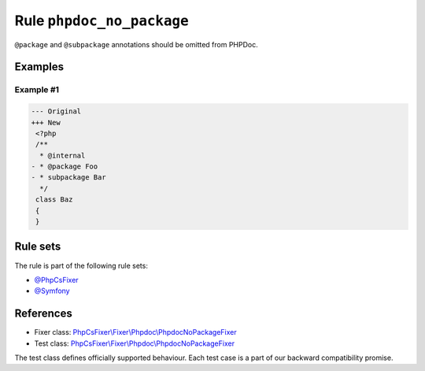 ==========================
Rule ``phpdoc_no_package``
==========================

``@package`` and ``@subpackage`` annotations should be omitted from PHPDoc.

Examples
--------

Example #1
~~~~~~~~~~

.. code-block:: diff

   --- Original
   +++ New
    <?php
    /**
     * @internal
   - * @package Foo
   - * subpackage Bar
     */
    class Baz
    {
    }

Rule sets
---------

The rule is part of the following rule sets:

- `@PhpCsFixer <./../../ruleSets/PhpCsFixer.rst>`_
- `@Symfony <./../../ruleSets/Symfony.rst>`_

References
----------

- Fixer class: `PhpCsFixer\\Fixer\\Phpdoc\\PhpdocNoPackageFixer <./../../../src/Fixer/Phpdoc/PhpdocNoPackageFixer.php>`_
- Test class: `PhpCsFixer\\Fixer\\Phpdoc\\PhpdocNoPackageFixer <./../../../tests/Fixer/Phpdoc/PhpdocNoPackageFixerTest.php>`_

The test class defines officially supported behaviour. Each test case is a part of our backward compatibility promise.

